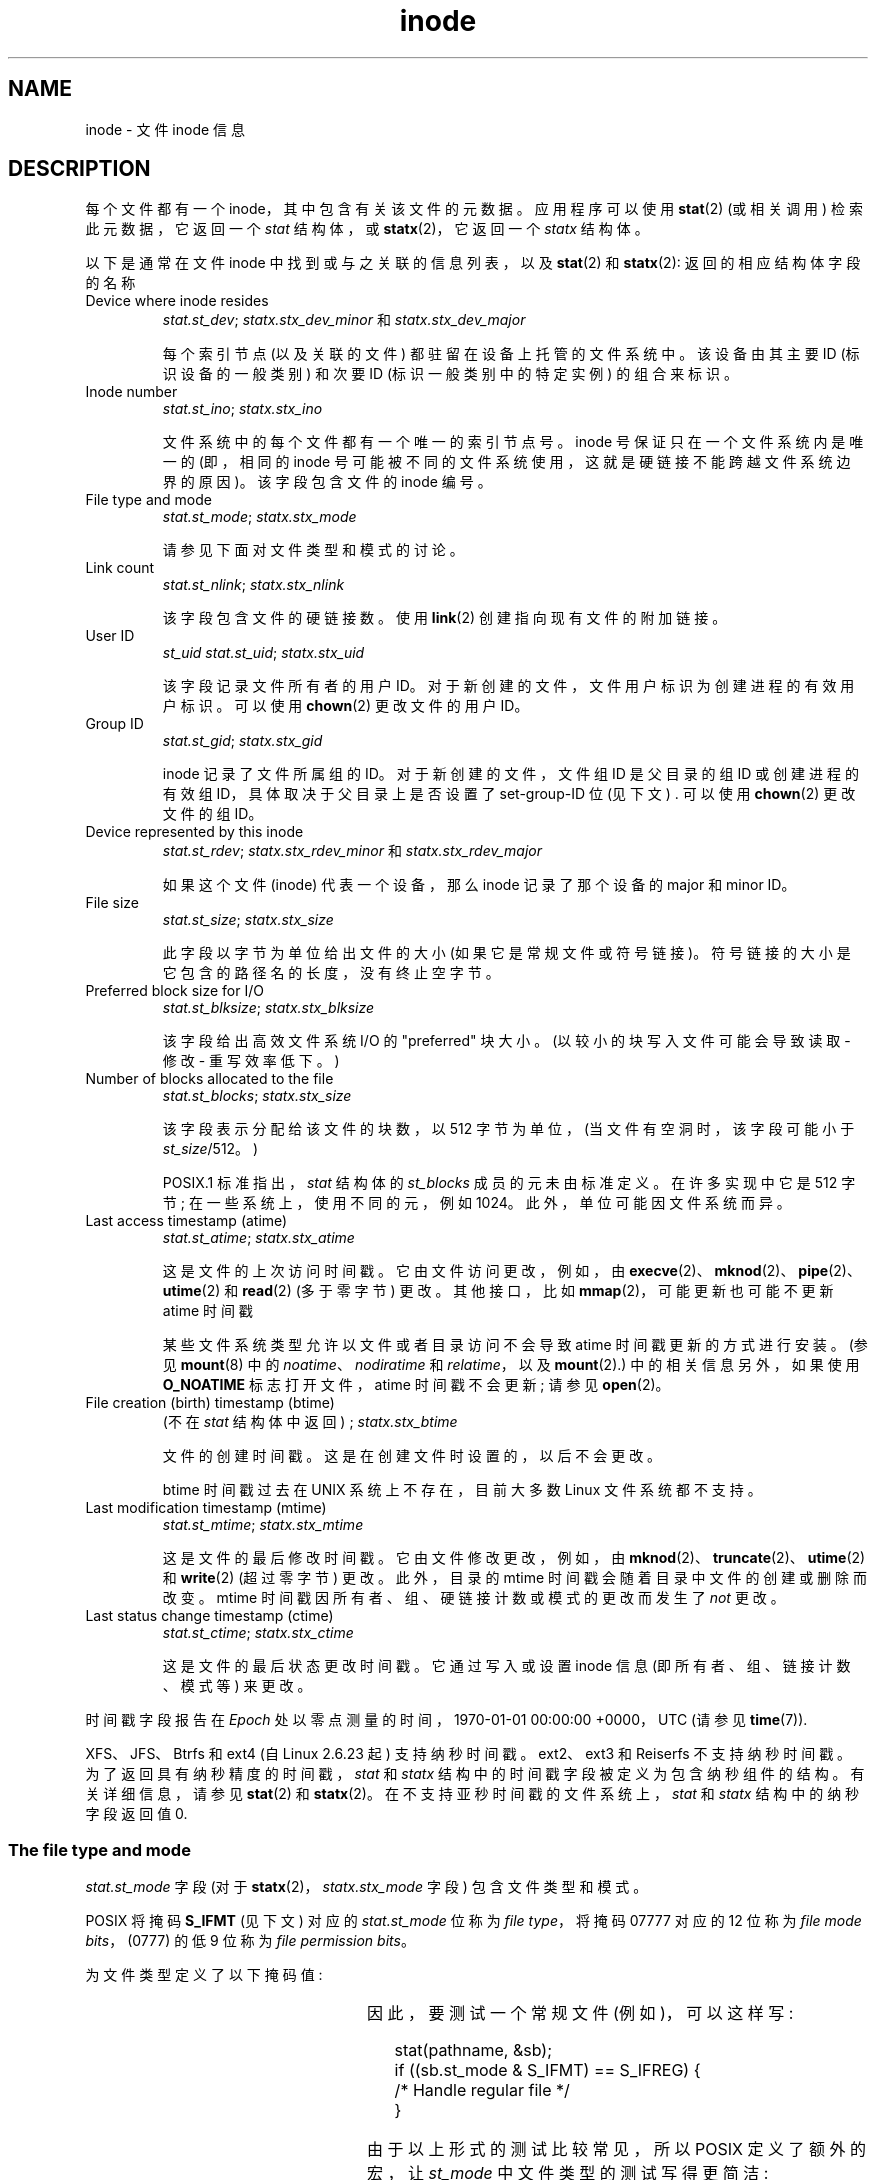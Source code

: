 .\" -*- coding: UTF-8 -*-
'\" t
.\" Copyright (c) 2017 Michael Kerrisk <mtk.manpages@gmail.com>
.\"
.\" SPDX-License-Identifier: Linux-man-pages-copyleft
.\"
.\"*******************************************************************
.\"
.\" This file was generated with po4a. Translate the source file.
.\"
.\"*******************************************************************
.TH inode 7 2023\-02\-05 "Linux man\-pages 6.03" 
.SH NAME
inode \- 文件 inode 信息
.SH DESCRIPTION
每个文件都有一个 inode，其中包含有关该文件的元数据。 应用程序可以使用 \fBstat\fP(2) (或相关调用) 检索此元数据，它返回一个
\fIstat\fP 结构体，或 \fBstatx\fP(2)，它返回一个 \fIstatx\fP 结构体。
.PP
以下是通常在文件 inode 中找到或与之关联的信息列表，以及 \fBstat\fP(2) 和 \fBstatx\fP(2): 返回的相应结构体字段的名称
.TP 
Device where inode resides
\fIstat.st_dev\fP;  \fIstatx.stx_dev_minor\fP 和 \fIstatx.stx_dev_major\fP
.IP
每个索引节点 (以及关联的文件) 都驻留在设备上托管的文件系统中。 该设备由其主要 ID (标识设备的一般类别) 和次要 ID
(标识一般类别中的特定实例) 的组合来标识。
.TP 
Inode number
\fIstat.st_ino\fP;  \fIstatx.stx_ino\fP
.IP
文件系统中的每个文件都有一个唯一的索引节点号。 inode 号保证只在一个文件系统内是唯一的 (即，相同的 inode
号可能被不同的文件系统使用，这就是硬链接不能跨越文件系统边界的原因)。 该字段包含文件的 inode 编号。
.TP 
File type and mode
\fIstat.st_mode\fP;  \fIstatx.stx_mode\fP
.IP
请参见下面对文件类型和模式的讨论。
.TP 
Link count
\fIstat.st_nlink\fP;  \fIstatx.stx_nlink\fP
.IP
该字段包含文件的硬链接数。 使用 \fBlink\fP(2) 创建指向现有文件的附加链接。
.TP 
User ID
\fIst_uid\fP \fIstat.st_uid\fP;  \fIstatx.stx_uid\fP
.IP
该字段记录文件所有者的用户 ID。 对于新创建的文件，文件用户标识为创建进程的有效用户标识。 可以使用 \fBchown\fP(2) 更改文件的用户 ID。
.TP 
Group ID
\fIstat.st_gid\fP;  \fIstatx.stx_gid\fP
.IP
inode 记录了文件所属组的 ID。 对于新创建的文件，文件组 ID 是父目录的组 ID 或创建进程的有效组 ID，具体取决于父目录上是否设置了
set\-group\-ID 位 (见下文) .  可以使用 \fBchown\fP(2) 更改文件的组 ID。
.TP 
Device represented by this inode
\fIstat.st_rdev\fP;  \fIstatx.stx_rdev_minor\fP 和 \fIstatx.stx_rdev_major\fP
.IP
如果这个文件 (inode) 代表一个设备，那么 inode 记录了那个设备的 major 和 minor ID。
.TP 
File size
\fIstat.st_size\fP;  \fIstatx.stx_size\fP
.IP
此字段以字节为单位给出文件的大小 (如果它是常规文件或符号链接)。 符号链接的大小是它包含的路径名的长度，没有终止空字节。
.TP 
Preferred block size for I/O
\fIstat.st_blksize\fP;  \fIstatx.stx_blksize\fP
.IP
该字段给出高效文件系统 I/O 的 "preferred" 块大小。 (以较小的块写入文件可能会导致读取 \- 修改 \- 重写效率低下。)
.TP 
Number of blocks allocated to the file
\fIstat.st_blocks\fP;  \fIstatx.stx_size\fP
.IP
该字段表示分配给该文件的块数，以 512 字节为单位，(当文件有空洞时，该字段可能小于 \fIst_size\fP/512。)
.IP
.\" Rationale for sys/stat.h in POSIX.1-2008
POSIX.1 标准指出，\fIstat\fP 结构体的 \fIst_blocks\fP 成员的元未由标准定义。 在许多实现中它是 512 字节;
在一些系统上，使用不同的元，例如 1024。 此外，单位可能因文件系统而异。
.TP 
Last access timestamp (atime)
\fIstat.st_atime\fP;  \fIstatx.stx_atime\fP
.IP
这是文件的上次访问时间戳。 它由文件访问更改，例如，由 \fBexecve\fP(2)、\fBmknod\fP(2)、\fBpipe\fP(2)、\fButime\fP(2)
和 \fBread\fP(2) (多于零字节) 更改。 其他接口，比如 \fBmmap\fP(2)，可能更新也可能不更新 atime 时间戳
.IP
某些文件系统类型允许以文件或者目录访问不会导致 atime 时间戳更新的方式进行安装。 (参见 \fBmount\fP(8) 中的
\fInoatime\fP、\fInodiratime\fP 和 \fIrelatime\fP，以及 \fBmount\fP(2).) 中的相关信息另外，如果使用
\fBO_NOATIME\fP 标志打开文件，atime 时间戳不会更新; 请参见 \fBopen\fP(2)。
.TP 
File creation (birth) timestamp (btime)
(不在 \fIstat\fP 结构体中返回) ; \fIstatx.stx_btime\fP
.IP
文件的创建时间戳。 这是在创建文件时设置的，以后不会更改。
.IP
.\" FIXME Is it supported on ext4 and XFS?
btime 时间戳过去在 UNIX 系统上不存在，目前大多数 Linux 文件系统都不支持。
.TP 
Last modification timestamp (mtime)
\fIstat.st_mtime\fP;  \fIstatx.stx_mtime\fP
.IP
这是文件的最后修改时间戳。 它由文件修改更改，例如，由 \fBmknod\fP(2)、\fBtruncate\fP(2)、\fButime\fP(2) 和
\fBwrite\fP(2) (超过零字节) 更改。 此外，目录的 mtime 时间戳会随着目录中文件的创建或删除而改变。 mtime
时间戳因所有者、组、硬链接计数或模式的更改而发生了 \fInot\fP 更改。
.TP 
Last status change timestamp (ctime)
\fIstat.st_ctime\fP;  \fIstatx.stx_ctime\fP
.IP
这是文件的最后状态更改时间戳。 它通过写入或设置 inode 信息 (即所有者、组、链接计数、模式等) 来更改。
.PP
时间戳字段报告在 \fIEpoch\fP 处以零点测量的时间，1970\-01\-01 00:00:00 +0000，UTC (请参见 \fBtime\fP(7)).
.PP
.\" commit ef7f38359ea8b3e9c7f2cae9a4d4935f55ca9e80
.\"
XFS、JFS、Btrfs 和 ext4 (自 Linux 2.6.23 起) 支持纳秒时间戳。 ext2、ext3 和 Reiserfs
不支持纳秒时间戳。 为了返回具有纳秒精度的时间戳，\fIstat\fP 和 \fIstatx\fP 结构中的时间戳字段被定义为包含纳秒组件的结构。
有关详细信息，请参见 \fBstat\fP(2) 和 \fBstatx\fP(2)。 在不支持亚秒时间戳的文件系统上，\fIstat\fP 和 \fIstatx\fP
结构中的纳秒字段返回值 0.
.SS "The file type and mode"
\fIstat.st_mode\fP 字段 (对于 \fBstatx\fP(2)，\fIstatx.stx_mode\fP 字段) 包含文件类型和模式。
.PP
POSIX 将掩码 \fBS_IFMT\fP (见下文) 对应的 \fIstat.st_mode\fP 位称为 \fIfile type\fP，将掩码 07777 对应的
12 位称为 \fIfile mode bits\fP，(0777) 的低 9 位称为 \fIfile permission bits\fP。
.PP
为文件类型定义了以下掩码值:
.in +4n
.TS
lB l l.
S_IFMT	0170000	bit mask for the file type bit field

S_IFSOCK	0140000	socket
S_IFLNK	0120000	symbolic link
S_IFREG	0100000	常规文件
S_IFBLK	0060000	block device
S_IFDIR	0040000	directory
S_IFCHR	0020000	character device
S_IFIFO	0010000	FIFO
.TE
.in
.PP
因此，要测试一个常规文件 (例如)，可以这样写:
.PP
.in +4n
.EX
stat(pathname, &sb);
if ((sb.st_mode & S_IFMT) == S_IFREG) {
    /* Handle regular file */
}
.EE
.in
.PP
由于以上形式的测试比较常见，所以 POSIX 定义了额外的宏，让 \fIst_mode\fP 中文件类型的测试写得更简洁:
.RS 4
.TP  1.2i
\fBS_ISREG\fP(m)
是普通文件吗?
.TP 
\fBS_ISDIR\fP(m)
directory?
.TP 
\fBS_ISCHR\fP(m)
字符设备?
.TP 
\fBS_ISBLK\fP(m)
块设备?
.TP 
\fBS_ISFIFO\fP(m)
FIFO (命名管道) ?
.TP 
\fBS_ISLNK\fP(m)
符号链接? (不在 POSIX.1\-1996 中。)
.TP 
\fBS_ISSOCK\fP(m)
套接字? (不在 POSIX.1\-1996 中。)
.RE
.PP
因此，前面的代码片段可以重写为:
.PP
.in +4n
.EX
stat(pathname, &sb);
if (S_ISREG(sb.st_mode)) {
    /* Handle regular file */
}
.EE
.in
.PP
如果定义了以下任何特性测试宏，则提供大多数上述文件类型测试宏的定义: \fB_BSD_SOURCE\fP (在 glibc 2.19
和更早版本中)、\fB_SVID_SOURCE\fP (在 glibc 2.19 和更早版本中) 或 \fB_DEFAULT_SOURCE\fP (在 glibc
2.20 和更高版本中) ).  此外，如果定义了 \fB_XOPEN_SOURCE\fP，则提供除 \fBS_IFSOCK\fP 和 \fBS_ISSOCK\fP()
之外的所有上述宏的定义。
.PP
\fBS_IFSOCK\fP 的定义也可以通过将 \fB_XOPEN_SOURCE\fP 定义为 500 或更大的值或 (自 glibc 2.24 起)
通过同时定义 \fB_XOPEN_SOURCE\fP 和 \fB_XOPEN_SOURCE_EXTENDED\fP 来公开。
.PP
如果定义了以下任何特性测试宏，则会公开 \fBS_ISSOCK\fP() 的定义: \fB_BSD_SOURCE\fP (在 glibc 2.19
及更早版本中)、\fB_DEFAULT_SOURCE\fP (在 glibc 2.20 及更高版本中)、值为 500 或更大的
\fB_XOPEN_SOURCE\fP、值为 200112L 的 \fB_POSIX_C_SOURCE\fP 或更高，或 (自 glibc 2.24 起)
通过同时定义 \fB_XOPEN_SOURCE\fP 和 \fB_XOPEN_SOURCE_EXTENDED\fP。
.PP
为 \fIst_mode\fP 字段的文件模式组件定义了以下掩码值:
.in +4n
.nh
.ad l
.TS
lB l lx.
S_ISUID	  04000	T{
set\-user\-ID bit (see \fBexecve\fP(2))
T}
S_ISGID	  02000	T{
set\-group\-ID bit (see below)
T}
S_ISVTX	  01000	T{
sticky bit (see below)
T}

S_IRWXU	  00700	T{
owner has read, write, and execute permission
T}
S_IRUSR	  00400	T{
owner has read permission
T}
S_IWUSR	  00200	T{
owner has write permission
T}
S_IXUSR	  00100	T{
owner has execute permission
T}

S_IRWXG	  00070	T{
group has read, write, and execute permission
T}
S_IRGRP	  00040	T{
group has read permission
T}
S_IWGRP	  00020	T{
group has write permission
T}
S_IXGRP	  00010	T{
group has execute permission
T}

S_IRWXO	  00007	T{
others (not in group) have read, write, and execute permission
T}
S_IROTH	  00004	T{
others have read permission
T}
S_IWOTH	  00002	T{
others have write permission
T}
S_IXOTH	  00001	T{
others have execute permission
T}
.TE
.ad
.hy
.in
.PP
设置组 ID 位 (\fBS_ISGID\fP) 有几个特殊用途。 对于一个目录，它表示 BSD 语义将用于该目录: 在那里创建的文件从目录继承它们的组
ID，而不是从创建进程的有效组 ID，并且在那里创建的目录也将设置 \fBS_ISGID\fP 位.  对于可执行文件，设置组 ID
位会导致执行文件的进程的有效组 ID 发生更改，如 \fBexecve\fP(2) 中所述。 对于没有设置组执行位 (\fBS_IXGRP\fP) 的文件，设置组
ID 位指示强制 file/record 锁定。
.PP
目录上的粘性位 (\fBS_ISVTX\fP) 表示该目录中的文件只能由文件所有者、目录所有者和特权进程重命名或删除。
.SH STANDARDS
如果需要从 \fI<sys/stat.h>\fP 获取 \fIblkcnt_t\fP 或 \fIblksize_t\fP 类型的定义，则定义
\fB_XOPEN_SOURCE\fP 的值为 500 或更大 (在包含 \fIany\fP 头文件之前)。
.PP
POSIX.1\-1990 没有描述
\fBS_IFMT\fP、\fBS_IFSOCK\fP、\fBS_IFLNK\fP、\fBS_IFREG\fP、\fBS_IFBLK\fP、\fBS_IFDIR\fP、\fBS_IFCHR\fP、\fBS_IFIFO\fP
和 \fBS_ISVTX\fP 常量，而是规定了宏 \fBS_ISDIR\fP() 等的使用。 \fBS_IF*\fP 常量存在于 POSIX.1\-2001
及更高版本中。
.PP
\fBS_ISLNK\fP() 和 \fBS_ISSOCK\fP() 宏不在 POSIX.1\-1996 中，但都存在于 POSIX.1\-2001 中; 前者来自
SVID 4，后者来自 SUSv2。
.PP
UNIX\V7 (及以后的系统) 有 \fBS_IREAD\fP、\fBS_IWRITE\fP、\fBS_IEXEC\fP，其中 POSIX 规定了同义词
\fBS_IRUSR\fP、\fBS_IWUSR\fP 和 \fBS_IXUSR\fP。
.SH NOTES
对于内核自动生成的伪文件，文件大小为 (\fIstat.st_size\fP; 内核报告的 \fIstatx.stx_size\fP) 不准确。 例如，对于
\fI/proc\fP 目录下的许多文件返回值 0，而 \fI/sys\fP 下的各种文件报告大小为 4096 字节，即使文件内容更小。
对于这样的文件，应该简单地尝试读取尽可能多的字节 (如果要将其解释为字符串，则将 \[aq]\e0\[aq] 追加到返回的缓冲区)。
.SH "SEE ALSO"
\fBstat\fP(1), \fBstat\fP(2), \fBstatx\fP(2), \fBsymlink\fP(7)
.PP
.SH [手册页中文版]
.PP
本翻译为免费文档；阅读
.UR https://www.gnu.org/licenses/gpl-3.0.html
GNU 通用公共许可证第 3 版
.UE
或稍后的版权条款。因使用该翻译而造成的任何问题和损失完全由您承担。
.PP
该中文翻译由 wtklbm
.B <wtklbm@gmail.com>
根据个人学习需要制作。
.PP
项目地址:
.UR \fBhttps://github.com/wtklbm/manpages-chinese\fR
.ME 。
